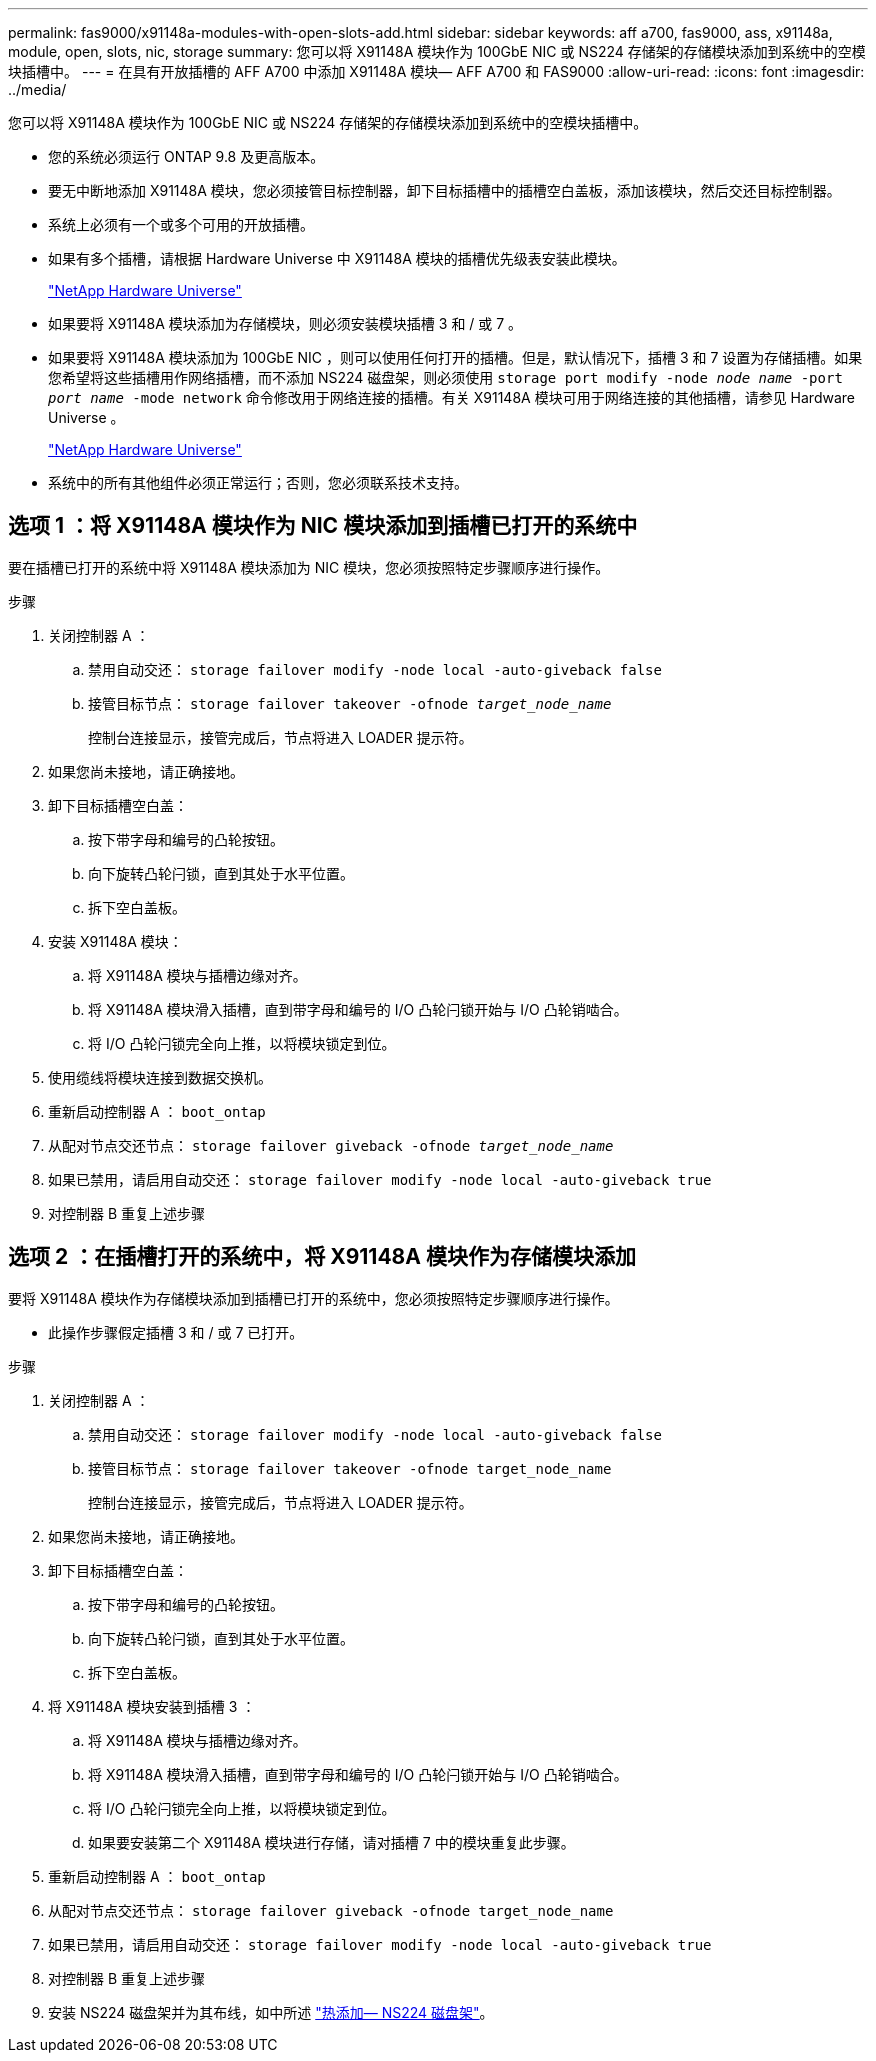 ---
permalink: fas9000/x91148a-modules-with-open-slots-add.html 
sidebar: sidebar 
keywords: aff a700, fas9000, ass, x91148a, module, open, slots, nic, storage 
summary: 您可以将 X91148A 模块作为 100GbE NIC 或 NS224 存储架的存储模块添加到系统中的空模块插槽中。 
---
= 在具有开放插槽的 AFF A700 中添加 X91148A 模块— AFF A700 和 FAS9000
:allow-uri-read: 
:icons: font
:imagesdir: ../media/


[role="lead"]
您可以将 X91148A 模块作为 100GbE NIC 或 NS224 存储架的存储模块添加到系统中的空模块插槽中。

* 您的系统必须运行 ONTAP 9.8 及更高版本。
* 要无中断地添加 X91148A 模块，您必须接管目标控制器，卸下目标插槽中的插槽空白盖板，添加该模块，然后交还目标控制器。
* 系统上必须有一个或多个可用的开放插槽。
* 如果有多个插槽，请根据 Hardware Universe 中 X91148A 模块的插槽优先级表安装此模块。
+
https://hwu.netapp.com["NetApp Hardware Universe"]

* 如果要将 X91148A 模块添加为存储模块，则必须安装模块插槽 3 和 / 或 7 。
* 如果要将 X91148A 模块添加为 100GbE NIC ，则可以使用任何打开的插槽。但是，默认情况下，插槽 3 和 7 设置为存储插槽。如果您希望将这些插槽用作网络插槽，而不添加 NS224 磁盘架，则必须使用 `storage port modify -node _node name_ -port _port name_ -mode network` 命令修改用于网络连接的插槽。有关 X91148A 模块可用于网络连接的其他插槽，请参见 Hardware Universe 。
+
https://hwu.netapp.com["NetApp Hardware Universe"]

* 系统中的所有其他组件必须正常运行；否则，您必须联系技术支持。




== 选项 1 ：将 X91148A 模块作为 NIC 模块添加到插槽已打开的系统中

要在插槽已打开的系统中将 X91148A 模块添加为 NIC 模块，您必须按照特定步骤顺序进行操作。

.步骤
. 关闭控制器 A ：
+
.. 禁用自动交还： `storage failover modify -node local -auto-giveback false`
.. 接管目标节点： `storage failover takeover -ofnode _target_node_name_`
+
控制台连接显示，接管完成后，节点将进入 LOADER 提示符。



. 如果您尚未接地，请正确接地。
. 卸下目标插槽空白盖：
+
.. 按下带字母和编号的凸轮按钮。
.. 向下旋转凸轮闩锁，直到其处于水平位置。
.. 拆下空白盖板。


. 安装 X91148A 模块：
+
.. 将 X91148A 模块与插槽边缘对齐。
.. 将 X91148A 模块滑入插槽，直到带字母和编号的 I/O 凸轮闩锁开始与 I/O 凸轮销啮合。
.. 将 I/O 凸轮闩锁完全向上推，以将模块锁定到位。


. 使用缆线将模块连接到数据交换机。
. 重新启动控制器 A ： `boot_ontap`
. 从配对节点交还节点： `storage failover giveback -ofnode _target_node_name_`
. 如果已禁用，请启用自动交还： `storage failover modify -node local -auto-giveback true`
. 对控制器 B 重复上述步骤




== 选项 2 ：在插槽打开的系统中，将 X91148A 模块作为存储模块添加

要将 X91148A 模块作为存储模块添加到插槽已打开的系统中，您必须按照特定步骤顺序进行操作。

* 此操作步骤假定插槽 3 和 / 或 7 已打开。


.步骤
. 关闭控制器 A ：
+
.. 禁用自动交还： `storage failover modify -node local -auto-giveback false`
.. 接管目标节点： `storage failover takeover -ofnode target_node_name`
+
控制台连接显示，接管完成后，节点将进入 LOADER 提示符。



. 如果您尚未接地，请正确接地。
. 卸下目标插槽空白盖：
+
.. 按下带字母和编号的凸轮按钮。
.. 向下旋转凸轮闩锁，直到其处于水平位置。
.. 拆下空白盖板。


. 将 X91148A 模块安装到插槽 3 ：
+
.. 将 X91148A 模块与插槽边缘对齐。
.. 将 X91148A 模块滑入插槽，直到带字母和编号的 I/O 凸轮闩锁开始与 I/O 凸轮销啮合。
.. 将 I/O 凸轮闩锁完全向上推，以将模块锁定到位。
.. 如果要安装第二个 X91148A 模块进行存储，请对插槽 7 中的模块重复此步骤。


. 重新启动控制器 A ： `boot_ontap`
. 从配对节点交还节点： `storage failover giveback -ofnode target_node_name`
. 如果已禁用，请启用自动交还： `storage failover modify -node local -auto-giveback true`
. 对控制器 B 重复上述步骤
. 安装 NS224 磁盘架并为其布线，如中所述 https://docs.netapp.com/us-en/ontap-systems/ns224/hot-add-shelf.html["热添加— NS224 磁盘架"]。

